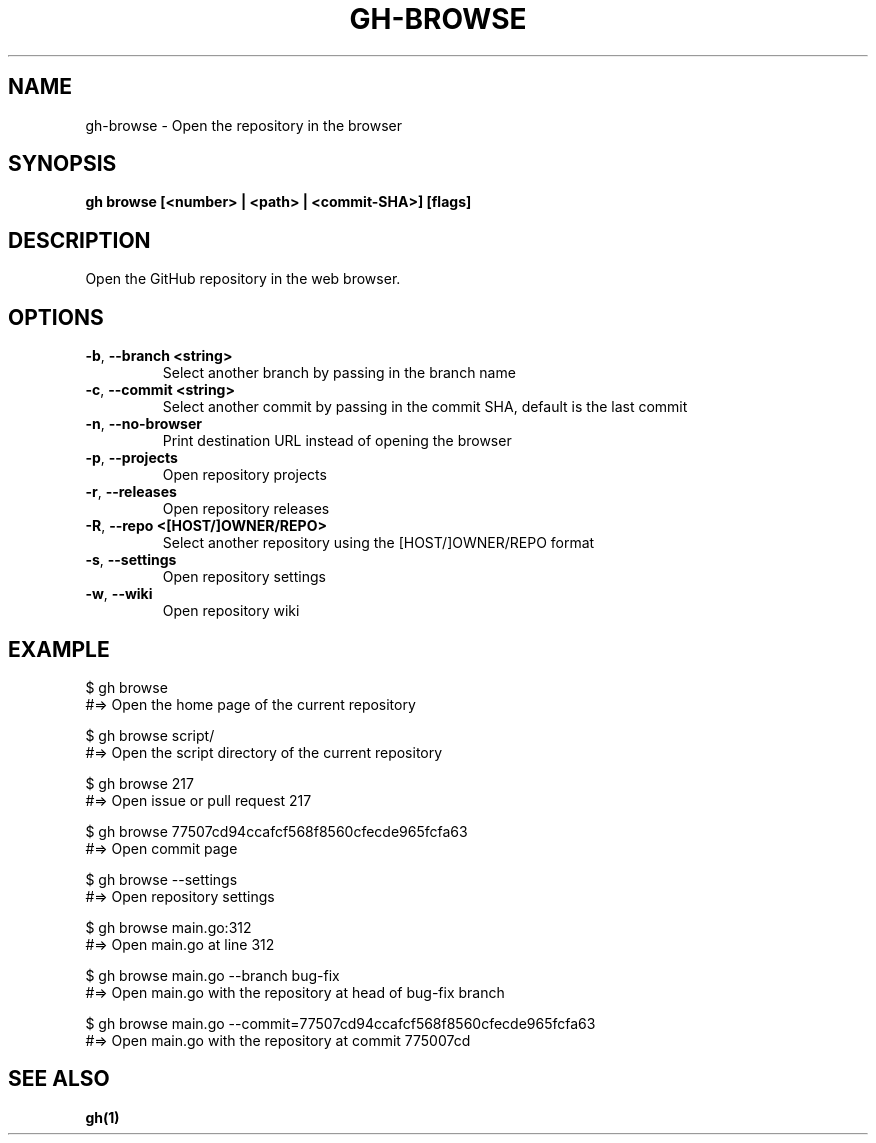 .nh
.TH "GH-BROWSE" "1" "Apr 2024" "GitHub CLI 2.47.0" "GitHub CLI manual"

.SH NAME
.PP
gh-browse - Open the repository in the browser


.SH SYNOPSIS
.PP
\fBgh browse [<number> | <path> | <commit-SHA>] [flags]\fR


.SH DESCRIPTION
.PP
Open the GitHub repository in the web browser.


.SH OPTIONS
.TP
\fB-b\fR, \fB--branch\fR \fB<string>\fR
Select another branch by passing in the branch name

.TP
\fB-c\fR, \fB--commit\fR \fB<string>\fR
Select another commit by passing in the commit SHA, default is the last commit

.TP
\fB-n\fR, \fB--no-browser\fR
Print destination URL instead of opening the browser

.TP
\fB-p\fR, \fB--projects\fR
Open repository projects

.TP
\fB-r\fR, \fB--releases\fR
Open repository releases

.TP
\fB-R\fR, \fB--repo\fR \fB<[HOST/]OWNER/REPO>\fR
Select another repository using the [HOST/]OWNER/REPO format

.TP
\fB-s\fR, \fB--settings\fR
Open repository settings

.TP
\fB-w\fR, \fB--wiki\fR
Open repository wiki


.SH EXAMPLE
.EX
$ gh browse
#=> Open the home page of the current repository

$ gh browse script/
#=> Open the script directory of the current repository

$ gh browse 217
#=> Open issue or pull request 217

$ gh browse 77507cd94ccafcf568f8560cfecde965fcfa63
#=> Open commit page

$ gh browse --settings
#=> Open repository settings

$ gh browse main.go:312
#=> Open main.go at line 312

$ gh browse main.go --branch bug-fix
#=> Open main.go with the repository at head of bug-fix branch

$ gh browse main.go --commit=77507cd94ccafcf568f8560cfecde965fcfa63
#=> Open main.go with the repository at commit 775007cd

.EE


.SH SEE ALSO
.PP
\fBgh(1)\fR
